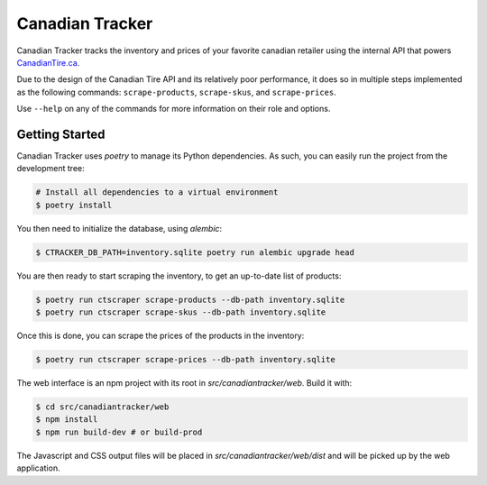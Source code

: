 ================
Canadian Tracker
================

Canadian Tracker tracks the inventory and prices of your favorite canadian
retailer using the internal API that powers
`CanadianTire.ca <https://www.canadiantire.ca>`_.

Due to the design of the Canadian Tire API and its relatively poor
performance, it does so in multiple steps implemented as the following commands:
``scrape-products``, ``scrape-skus``, and ``scrape-prices``.

Use ``--help`` on any of the commands for more information on their role and options.

Getting Started
---------------

Canadian Tracker uses `poetry` to manage its Python dependencies. As such, you
can easily run the project from the development tree:

.. code-block:: console

  # Install all dependencies to a virtual environment
  $ poetry install


You then need to initialize the database, using `alembic`:

.. code-block:: console

   $ CTRACKER_DB_PATH=inventory.sqlite poetry run alembic upgrade head

You are then ready to start scraping the inventory, to get an up-to-date list
of products:

.. code-block:: console:

  $ poetry run ctscraper scrape-products --db-path inventory.sqlite
  $ poetry run ctscraper scrape-skus --db-path inventory.sqlite

Once this is done, you can scrape the prices of the products in the inventory:

.. code-block:: console:

  $ poetry run ctscraper scrape-prices --db-path inventory.sqlite

The web interface is an npm project with its root in `src/canadiantracker/web`.
Build it with:

.. code-block:: console:

  $ cd src/canadiantracker/web
  $ npm install
  $ npm run build-dev # or build-prod

The Javascript and CSS output files will be placed in
`src/canadiantracker/web/dist` and will be picked up by the web application.
